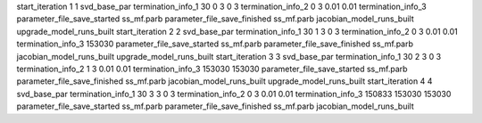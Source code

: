 start_iteration 1  1  svd_base_par
termination_info_1 30 0 3 0 3
termination_info_2 0 3 0.01 0.01
termination_info_3 
parameter_file_save_started ss_mf.parb
parameter_file_save_finished ss_mf.parb
jacobian_model_runs_built
upgrade_model_runs_built
start_iteration 2  2  svd_base_par
termination_info_1 30 1 3 0 3
termination_info_2 0 3 0.01 0.01
termination_info_3  153030
parameter_file_save_started ss_mf.parb
parameter_file_save_finished ss_mf.parb
jacobian_model_runs_built
upgrade_model_runs_built
start_iteration 3  3  svd_base_par
termination_info_1 30 2 3 0 3
termination_info_2 1 3 0.01 0.01
termination_info_3  153030 153030
parameter_file_save_started ss_mf.parb
parameter_file_save_finished ss_mf.parb
jacobian_model_runs_built
upgrade_model_runs_built
start_iteration 4  4  svd_base_par
termination_info_1 30 3 3 0 3
termination_info_2 0 3 0.01 0.01
termination_info_3  150833 153030 153030
parameter_file_save_started ss_mf.parb
parameter_file_save_finished ss_mf.parb
jacobian_model_runs_built
